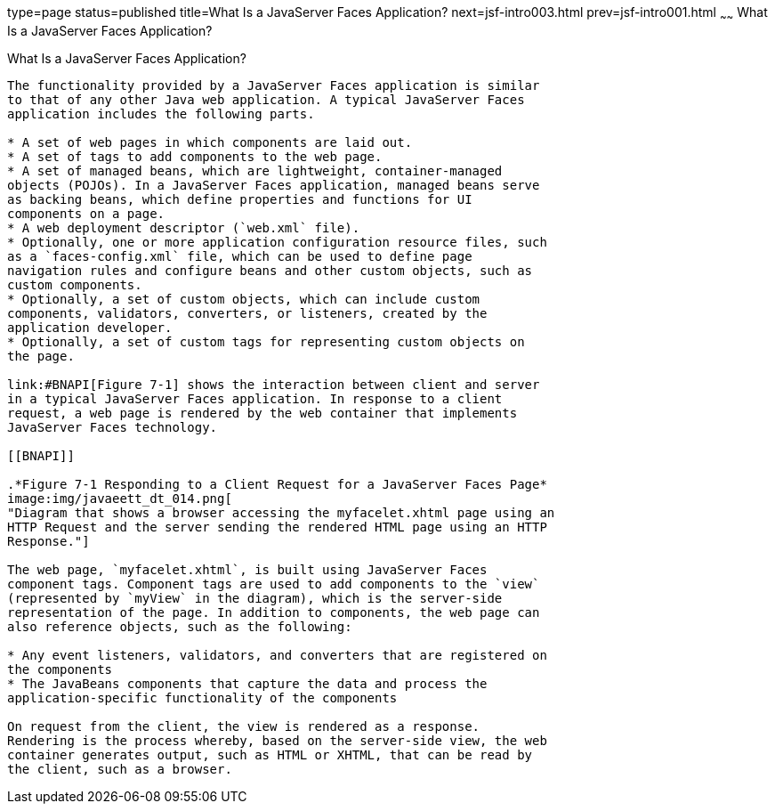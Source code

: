 type=page
status=published
title=What Is a JavaServer Faces Application?
next=jsf-intro003.html
prev=jsf-intro001.html
~~~~~~
What Is a JavaServer Faces Application?
=======================================

[[BNAPK]][[what-is-a-javaserver-faces-application]]

What Is a JavaServer Faces Application?
---------------------------------------

The functionality provided by a JavaServer Faces application is similar
to that of any other Java web application. A typical JavaServer Faces
application includes the following parts.

* A set of web pages in which components are laid out.
* A set of tags to add components to the web page.
* A set of managed beans, which are lightweight, container-managed
objects (POJOs). In a JavaServer Faces application, managed beans serve
as backing beans, which define properties and functions for UI
components on a page.
* A web deployment descriptor (`web.xml` file).
* Optionally, one or more application configuration resource files, such
as a `faces-config.xml` file, which can be used to define page
navigation rules and configure beans and other custom objects, such as
custom components.
* Optionally, a set of custom objects, which can include custom
components, validators, converters, or listeners, created by the
application developer.
* Optionally, a set of custom tags for representing custom objects on
the page.

link:#BNAPI[Figure 7-1] shows the interaction between client and server
in a typical JavaServer Faces application. In response to a client
request, a web page is rendered by the web container that implements
JavaServer Faces technology.

[[BNAPI]]

.*Figure 7-1 Responding to a Client Request for a JavaServer Faces Page*
image:img/javaeett_dt_014.png[
"Diagram that shows a browser accessing the myfacelet.xhtml page using an
HTTP Request and the server sending the rendered HTML page using an HTTP
Response."]

The web page, `myfacelet.xhtml`, is built using JavaServer Faces
component tags. Component tags are used to add components to the `view`
(represented by `myView` in the diagram), which is the server-side
representation of the page. In addition to components, the web page can
also reference objects, such as the following:

* Any event listeners, validators, and converters that are registered on
the components
* The JavaBeans components that capture the data and process the
application-specific functionality of the components

On request from the client, the view is rendered as a response.
Rendering is the process whereby, based on the server-side view, the web
container generates output, such as HTML or XHTML, that can be read by
the client, such as a browser.


